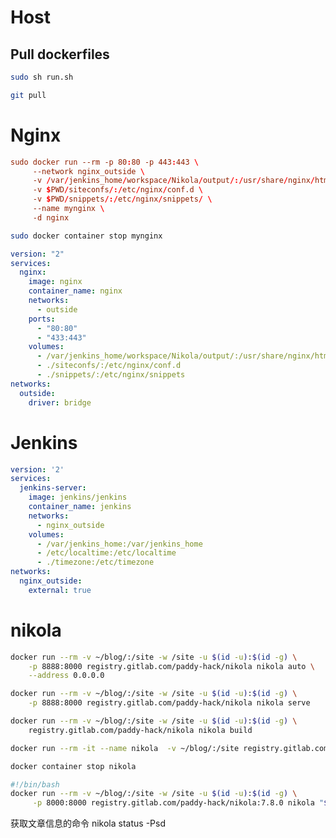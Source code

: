 * Host
** Pull dockerfiles
#+BEGIN_SRC sh :dir /ssh:cvm:~/dockerfiles/nginx :tangle no
sudo sh run.sh
#+END_SRC

#+RESULTS:
: e8073e258eb639c3d9d5db235f22d55b79b0b7a172685592fa6d0ef08851dbd6

#+BEGIN_SRC sh :dir /ssh:cvm:~/dockerfiles :tangle no
git pull
#+END_SRC

#+RESULTS:
| Updating      | cb99fc4..8914c99 |          |               |                                  |   |              |
| Fast-forward  |                  |          |               |                                  |   |              |
| nginx/stop.sh |                  |          |             1 | +                                |   |              |
| run.org       |                  |          |            34 | +++++++++++++++++++++++++++++++--- |   |              |
| 2             | files            | changed, |            32 | insertions(+),                   | 3 | deletions(-) |
| create        | mode             |   100644 | nginx/stop.sh |                                  |   |              |

* Nginx
#+BEGIN_SRC conf :tangle nginx/run.sh
  sudo docker run --rm -p 80:80 -p 443:443 \
       --network nginx_outside \
       -v /var/jenkins_home/workspace/Nikola/output/:/usr/share/nginx/html \
       -v $PWD/siteconfs/:/etc/nginx/conf.d \
       -v $PWD/snippets/:/etc/nginx/snippets/ \
       --name mynginx \
       -d nginx
#+END_SRC


#+BEGIN_SRC sh :tangle nginx/stop.sh
sudo docker container stop mynginx
#+END_SRC

#+BEGIN_SRC yaml :tangle nginx/docker-compose.yml
  version: "2"
  services:
    nginx:
      image: nginx
      container_name: nginx
      networks:
        - outside
      ports:
        - "80:80"
        - "433:443"
      volumes:
        - /var/jenkins_home/workspace/Nikola/output/:/usr/share/nginx/html
        - ./siteconfs/:/etc/nginx/conf.d
        - ./snippets/:/etc/nginx/snippets
  networks:
    outside:
      driver: bridge
#+END_SRC



* Jenkins
#+BEGIN_SRC yaml :tangle jenkins/docker-compose.yml
  version: '2'
  services:
    jenkins-server:
      image: jenkins/jenkins
      container_name: jenkins
      networks:
        - nginx_outside
      volumes:
        - /var/jenkins_home:/var/jenkins_home
        - /etc/localtime:/etc/localtime
        - ./timezone:/etc/timezone
  networks:
    nginx_outside:
      external: true
#+END_SRC
* nikola
#+BEGIN_SRC sh :tangle nikola/run_dev.sh
docker run --rm -v ~/blog/:/site -w /site -u $(id -u):$(id -g) \
    -p 8888:8000 registry.gitlab.com/paddy-hack/nikola nikola auto \
    --address 0.0.0.0
#+END_SRC

#+BEGIN_SRC sh :tangle nikola/run.sh
docker run --rm -v ~/blog/:/site -w /site -u $(id -u):$(id -g) \
    -p 8888:8000 registry.gitlab.com/paddy-hack/nikola nikola serve
#+END_SRC

#+BEGIN_SRC sh :tangle nikola/build.sh
docker run --rm -v ~/blog/:/site -w /site -u $(id -u):$(id -g) \
    registry.gitlab.com/paddy-hack/nikola nikola build
#+END_SRC

#+BEGIN_SRC sh
docker run --rm -it --name nikola  -v ~/blog/:/site registry.gitlab.com/paddy-hack/nikola /bin/sh
#+END_SRC

#+BEGIN_SRC sh :tangle nikola/stop.sh
docker container stop nikola
#+END_SRC

#+BEGIN_SRC bash :tangle-mode (identity #o755) :tangle nikola/bin/nikola-docker
#!/bin/bash
docker run --rm -v ~/blog/:/site -w /site -u $(id -u):$(id -g) \
     -p 8000:8000 registry.gitlab.com/paddy-hack/nikola:7.8.0 nikola "$@"

#+END_SRC

获取文章信息的命令
nikola status -Psd
